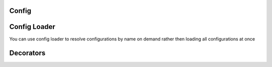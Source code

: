 Config
-----------------


Config Loader
-----------------

You can use config loader to resolve configurations by name on demand rather then loading all configurations at once


Decorators
-----------------


